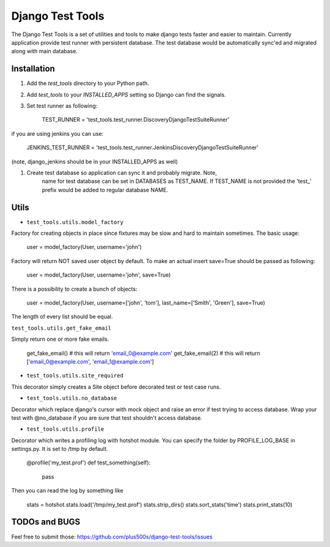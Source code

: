 ====================
Django Test Tools
====================

The Django Test Tools is a set of utilities and tools to make django tests
faster and easier to maintain. Currently application provide test runner
with persistent database. The test database would be automatically sync'ed and
migrated along with main database.


Installation
============

#. Add the `test_tools` directory to your Python path.

#. Add `test_tools` to your `INSTALLED_APPS` setting so Django can find the
   signals.

#. Set test runner as following:

    TEST_RUNNER = 'test_tools.test_runner.DiscoveryDjangoTestSuiteRunner'
    
if you are using jenkins you can use:
    
    JENKINS_TEST_RUNNER = 'test_tools.test_runner.JenkinsDiscoveryDjangoTestSuiteRunner'
    
(note, django_jenkins should be in your INSTALLED_APPS as well)

#. Create test database so application can sync it and probably migrate. Note,
    name for test database can be set in DATABASES as TEST_NAME. If TEST_NAME
    is not provided the 'test_' prefix would be added to regular database NAME.



Utils
=================

* ``test_tools.utils.model_factory``

Factory for creating objects in place since fixtures may be slow and hard to maintain
sometimes. The basic usage:

    user = model_factory(User, username='john')

Factory will return NOT saved user object by default. To make an actual insert
save=True should be passed as following:

    user = model_factory(User, username='john', save=True)

There is a possibility to create a bunch of objects:

    user = model_factory(User, username=['john', 'tom'], last_name=['Smith', 'Green'], save=True)

The length of every list should be equal.


``test_tools.utils.get_fake_email``

Simply return one or more fake emails.

    get_fake_email() 
    # this will return 'email_0@example.com'
    get_fake_email(2) 
    # this will return ['email_0@example.com', 'email_1@example.com']


* ``test_tools.utils.site_required``

This decorator simply creates a Site object before decorated test or test case runs.


* ``test_tools.utils.no_database``

Decorator which replace django's cursor with mock object and raise an error if
test trying to access database. Wrap your test with @no_database if you are
sure that test shouldn't access database.


* ``test_tools.utils.profile``

Decorator which writes a profiling log with hotshot module. You can specify
the folder by PROFILE_LOG_BASE in settings.py. It is set to /tmp by default.

    @profile('my_test.prof')
    def test_something(self):
        pass
    
Then you can read the log by something like

    stats = hotshot.stats.load('/tmp/my_test.prof')
    stats.strip_dirs()
    stats.sort_stats('time')
    stats.print_stats(10)



TODOs and BUGS
=================
Feel free to submit those: https://github.com/plus500s/django-test-tools/issues